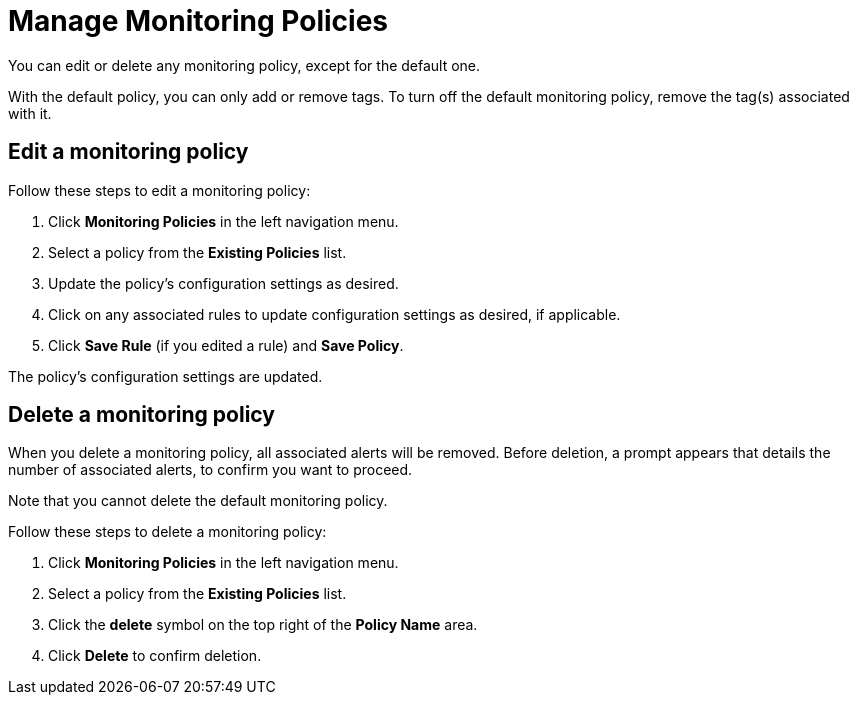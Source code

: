 
= Manage Monitoring Policies
:description: Learn how to edit a monitoring policy in OpenNMS Lōkahi/Cloud.

You can edit or delete any monitoring policy, except for the default one.

With the default policy, you can only add or remove tags.
To turn off the default monitoring policy, remove the tag(s) associated with it.

== Edit a monitoring policy

Follow these steps to edit a monitoring policy:

. Click **Monitoring Policies** in the left navigation menu.
. Select a policy from the **Existing Policies** list.
. Update the policy's configuration settings as desired.
. Click on any associated rules to update configuration settings as desired, if applicable.
. Click **Save Rule** (if you edited a rule) and **Save Policy**.

The policy's configuration settings are updated.

== Delete a monitoring policy

When you delete a monitoring policy, all associated alerts will be removed.
Before deletion, a prompt appears that details the number of associated alerts, to confirm you want to proceed.

Note that you cannot delete the default monitoring policy.

Follow these steps to delete a monitoring policy:

. Click **Monitoring Policies** in the left navigation menu.
. Select a policy from the **Existing Policies** list.
. Click the *delete* symbol on the top right of the *Policy Name* area.
. Click *Delete* to confirm deletion.



